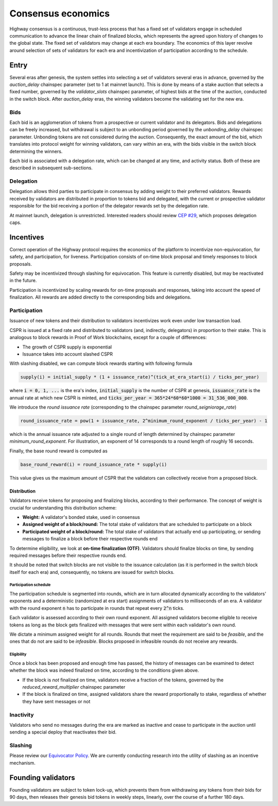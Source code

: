 Consensus economics
===================

Highway consensus is a continuous, trust-less process that has a fixed set of validators engage in scheduled communication to advance the linear chain of finalized blocks, which represents the agreed upon history of changes to the global state. The fixed set of validators may change at each era boundary. The economics of this layer revolve around selection of sets of validators for each era and incentivization of participation according to the schedule.

Entry
-----

Several eras after genesis, the system settles into selecting a set of validators several eras in advance, governed by the *auction_delay* chainspec parameter (set to 1 at mainnet launch). This is done by means of a stake auction that selects a fixed number, governed by the *validator_slots* chainspec parameter, of highest bids at the time of the auction, conducted in the switch block. After *auction_delay* eras, the winning validators become the validating set for the new era.

Bids
^^^^

Each bid is an agglomeration of tokens from a prospective or current validator and its delegators. Bids and delegations can be freely increased, but withdrawal is subject to an unbonding period governed by the *unbonding_delay* chainspec parameter. Unbonding tokens are not considered during the auction. Consequently, the exact amount of the bid, which translates into protocol weight for winning validators, can vary within an era, with the bids visible in the switch block determining the winners.

Each bid is associated with a delegation rate, which can be changed at any time, and activity status. Both of these are described in subsequent sub-sections.

Delegation
^^^^^^^^^^

Delegation allows third parties to participate in consensus by adding weight to their preferred validators. Rewards received by validators are distributed in proportion to tokens bid and delegated, with the current or prospective validator responsible for the bid receiving a portion of the delegator rewards set by the delegation rate.

At mainnet launch, delegation is unrestricted. Interested readers should review `CEP #29 <https://github.com/CasperLabs/ceps/pull/29>`_, which proposes delegation caps.

Incentives
----------

Correct operation of the Highway protocol requires the economics of the platform to incentivize non-equivocation, for safety, and participation, for liveness. Participation consists of on-time block proposal and timely responses to block proposals.

Safety may be incentivized through slashing for equivocation. This feature is currently disabled, but may be reactivated in the future.

Participation is incentivized by scaling rewards for on-time proposals and responses, taking into account the speed of finalization. All rewards are added directly to the corresponding bids and delegations.

Participation
^^^^^^^^^^^^^

Issuance of new tokens and their distribution to validators incentivizes work even under low transaction load.

CSPR is issued at a fixed rate and distributed to validators (and, indirectly, delegators) in proportion to their stake. This is analogous to block rewards in Proof of Work blockchains, except for a couple of differences:

- The growth of CSPR supply is exponential
- Issuance takes into account slashed CSPR

With slashing disabled, we can compute block rewards starting with following formula

.. code-block::

   supply(i) = initial_supply * (1 + issuance_rate)^(tick_at_era_start(i) / ticks_per_year)

where :code:`i = 0, 1, ...` is the era's index, :code:`initial_supply` is the number of CSPR at genesis, :code:`issuance_rate` is the annual rate at which new CSPR is minted, and :code:`ticks_per_year = 365*24*60*60*1000 = 31_536_000_000`.

We introduce the *round issuance rate* (corresponding to the chainspec parameter *round_seigniorage_rate*)

.. code-block::

   round_issuance_rate = pow(1 + issuance_rate, 2^minimum_round_exponent / ticks_per_year) - 1

which is the annual issuance rate adjusted to a single round of length determined by chainspec parameter *minimum_round_exponent*. For illustration, an exponent of 14 corresponds to a round length of roughly 16 seconds.

Finally, the base round reward is computed as

.. code-block::

   base_round_reward(i) = round_issuance_rate * supply(i)

This value gives us the maximum amount of CSPR that the validators can collectively receive from a proposed block.

Distribution
~~~~~~~~~~~~~~~~~~~

Validators receive tokens for proposing and finalizing blocks, according to their performance. The concept of weight is crucial for understanding this distribution scheme:

- **Weight:** A validator's bonded stake, used in consensus
- **Assigned weight of a block/round:** The total stake of validators that are scheduled to participate on a block
- **Participated weight of a block/round:** The total stake of validators that actually end up participating, or sending messages to finalize a block before their respective rounds end

To determine eligibility, we look at **on-time finalization (OTF)**. Validators should finalize blocks on time, by sending required messages before their respective rounds end.

It should be noted that switch blocks are not visible to the issuance calculation (as it is performed in the switch block itself for each era) and, consequently, no tokens are issued for switch blocks.

Participation schedule
++++++++++++++++++++++

The participation schedule is segmented into rounds, which are in turn allocated dynamically according to the validators' exponents and a deterministic (randomized at era start) assignments of validators to milliseconds of an era. A validator with the round exponent :code:`n` has to participate in rounds that repeat every :code:`2^n` ticks.

Each validator is assessed according to their own round exponent. All assigned validators become eligible to receive tokens as long as the block gets finalized with messages that were sent within each validator's own round.

We dictate a minimum assigned weight for all rounds. Rounds that meet the requirement are said to be *feasible*, and the ones that do not are said to be *infeasible*. Blocks proposed in infeasible rounds do not receive any rewards.

Eligibility
+++++++++++

Once a block has been proposed and enough time has passed, the history of messages can be examined to detect whether the block was indeed finalized on time, according to the conditions given above.

- If the block is *not* finalized on time, validators receive a fraction of the tokens, governed by the *reduced_reward_multiplier* chainspec parameter
- If the block is finalized on time, assigned validators share the reward proportionally to stake, regardless of whether they have sent messages or not

Inactivity
^^^^^^^^^^

Validators who send no messages during the era are marked as inactive and cease to participate in the auction until sending a special deploy that reactivates their bid.

Slashing
^^^^^^^^

Please review our `Equivocator Policy <https://github.com/CasperLabs/ceps/blob/master/text/0038-equivocator-policy.md>`_. We are currently conducting research into the utility of slashing as an incentive mechanism.

Founding validators
-------------------

Founding validators are subject to token lock-up, which prevents them from withdrawing any tokens from their bids for 90 days, then releases their genesis bid tokens in weekly steps, linearly, over the course of a further 180 days.
